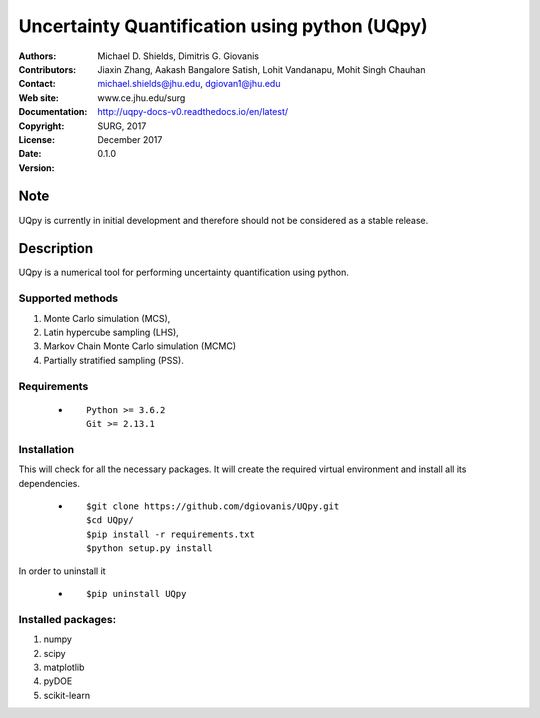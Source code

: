 
*******************************************
Uncertainty Quantification using python (UQpy)
*******************************************

|logo|

:Authors: Michael D. Shields, Dimitris G. Giovanis
:Contributors: Jiaxin Zhang, Aakash Bangalore Satish, Lohit Vandanapu, Mohit Singh Chauhan
:Contact: michael.shields@jhu.edu, dgiovan1@jhu.edu
:Web site: www.ce.jhu.edu/surg
:Documentation: http://uqpy-docs-v0.readthedocs.io/en/latest/
:Copyright: SURG, 2017
:License:
:Date: December 2017
:Version: 0.1.0

Note
====

UQpy is currently in initial development and therefore should not be
considered as a stable release.

Description
===========

UQpy is a numerical tool for performing uncertainty quantification
using python.

Supported methods
-----------------

1. Monte Carlo simulation (MCS), 
2. Latin hypercube sampling (LHS), 
3. Markov Chain Monte Carlo simulation (MCMC) 
4. Partially stratified sampling (PSS).


Requirements
------------

            * ::
            
                Python >= 3.6.2
                Git >= 2.13.1


Installation
------------

This will check for all the necessary packages. It will create the required virtual environment and install all its dependencies. 

            * ::

                        $git clone https://github.com/dgiovanis/UQpy.git
                        $cd UQpy/
                        $pip install -r requirements.txt
                        $python setup.py install  

 

In order to uninstall it

            * ::

                        $pip uninstall UQpy


Installed packages:
------------------

1. numpy
2. scipy
3. matplotlib
4. pyDOE     
5. scikit-learn

.. |logo| image:: logo.jpg
    :target: https://gihub.com/SURGroup/UQpy
